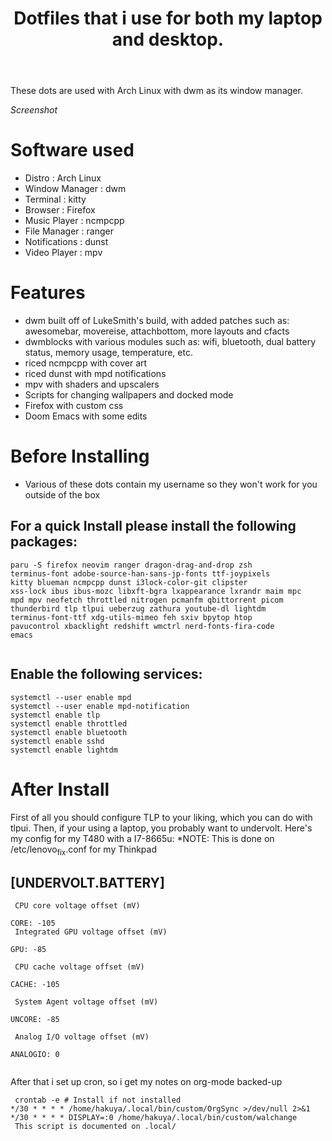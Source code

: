 #+TITLE: Dotfiles that i use for both my laptop and desktop.

These dots are used with Arch Linux with dwm as its window manager.

[[Pictures/Screenshots/UpdatedDots.png][Screenshot]]


* Software used
+ Distro : Arch Linux
+ Window Manager : dwm
+ Terminal : kitty
+ Browser : Firefox
+ Music Player : ncmpcpp
+ File Manager : ranger
+ Notifications : dunst
+ Video Player : mpv

* Features

+ dwm built off of LukeSmith's build, with added patches such as: awesomebar, movereise,  attachbottom, more layouts and cfacts
+ dwmblocks with various modules such as: wifi, bluetooth, dual battery status, memory usage, temperature, etc.
+ riced ncmpcpp with cover art
+ riced dunst with mpd notifications
+ mpv with shaders and upscalers
+ Scripts for changing wallpapers and docked mode
+ Firefox with custom css
+ Doom Emacs with some edits

* Before Installing

+ Various of these dots contain my username so they won't work for you outside of the box

** For a quick Install please install the following packages:

#+begin_src
  paru -S firefox neovim ranger dragon-drag-and-drop zsh
  terminus-font adobe-source-han-sans-jp-fonts ttf-joypixels
  kitty blueman ncmpcpp dunst i3lock-color-git clipster
  xss-lock ibus ibus-mozc libxft-bgra lxappearance lxrandr maim mpc
  mpd mpv neofetch throttled nitrogen pcmanfm qbittorrent picom
  thunderbird tlp tlpui ueberzug zathura youtube-dl lightdm
  terminus-font-ttf xdg-utils-mimeo feh sxiv bpytop htop
  pavucontrol xbacklight redshift wmctrl nerd-fonts-fira-code
  emacs

#+end_src
** Enable the following services:
#+begin_src
 systemctl --user enable mpd
 systemctl --user enable mpd-notification
 systemctl enable tlp
 systemctl enable throttled
 systemctl enable bluetooth
 systemctl enable sshd
 systemctl enable lightdm
#+end_src

* After Install

First of all you should configure TLP to your liking, which you can do with tlpui.
Then, if your using a laptop, you probably want to undervolt. Here's my config for my T480 with a I7-8665u:
*NOTE: This is done on /etc/lenovo_fix.conf for my Thinkpad

** [UNDERVOLT.BATTERY]
#+begin_src
 CPU core voltage offset (mV)

CORE: -105
 Integrated GPU voltage offset (mV)

GPU: -85

 CPU cache voltage offset (mV)

CACHE: -105

 System Agent voltage offset (mV)

UNCORE: -85

 Analog I/O voltage offset (mV)

ANALOGIO: 0

#+end_src


After that i set up cron, so i get my notes on org-mode backed-up
#+begin_src
 crontab -e # Install if not installed
*/30 * * * * /home/hakuya/.local/bin/custom/OrgSync >/dev/null 2>&1
*/30 * * * * DISPLAY=:0 /home/hakuya/.local/bin/custom/walchange
 This script is documented on .local/

#+end_src
